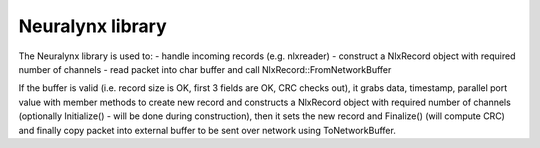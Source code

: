 Neuralynx library
=================

The Neuralynx library is used to:
- handle incoming records (e.g. nlxreader)
- construct a NlxRecord object with required number of channels
- read packet into char buffer and call NlxRecord::FromNetworkBuffer

If the buffer is valid (i.e. record size is OK, first 3 fields are OK, CRC checks out), it grabs data, timestamp, parallel port
value with member methods to create new record and constructs a NlxRecord object with required number of channels (optionally
Initialize() - will be done during construction), then it sets the new record and Finalize() (will compute CRC) and finally
copy packet into external buffer to be sent over network using ToNetworkBuffer.

